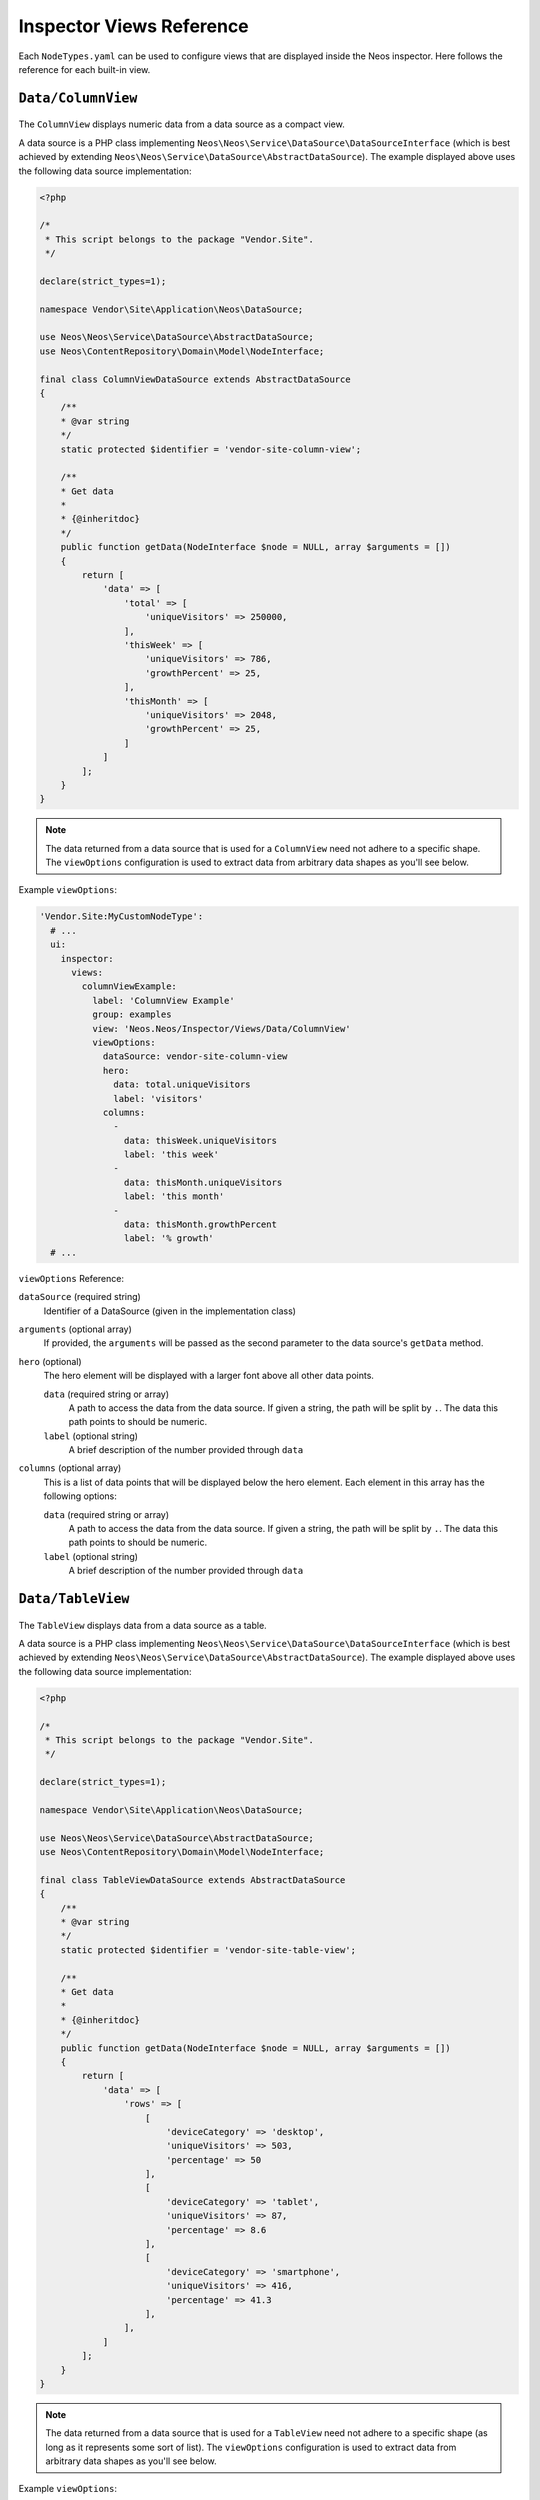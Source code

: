 .. _inspector-views-reference:

Inspector Views Reference
=========================

Each ``NodeTypes.yaml`` can be used to configure views that are displayed inside the Neos inspector. Here follows the reference for each built-in view.

``Data/ColumnView``
~~~~~~~~~~~~~~~~~~~

.. figure:: Images/Data.ColumnView.png
  :alt: A screenshot showcasing the ColumnView. It shows "250000 visitors" as the hero element and three additional data points, namely "786 this week", "2048 this month" and "25% growth", all of which are examples of data that can be displayed with the ColumnView.

The ``ColumnView`` displays numeric data from a data source as a compact view.

A data source is a PHP class implementing ``Neos\Neos\Service\DataSource\DataSourceInterface`` (which is best achieved by extending ``Neos\Neos\Service\DataSource\AbstractDataSource``). The example displayed above uses the following data source implementation:

.. code-block:: php

  <?php

  /*
   * This script belongs to the package "Vendor.Site".
   */

  declare(strict_types=1);

  namespace Vendor\Site\Application\Neos\DataSource;

  use Neos\Neos\Service\DataSource\AbstractDataSource;
  use Neos\ContentRepository\Domain\Model\NodeInterface;

  final class ColumnViewDataSource extends AbstractDataSource
  {
      /**
      * @var string
      */
      static protected $identifier = 'vendor-site-column-view';

      /**
      * Get data
      *
      * {@inheritdoc}
      */
      public function getData(NodeInterface $node = NULL, array $arguments = [])
      {
          return [
              'data' => [
                  'total' => [
                      'uniqueVisitors' => 250000,
                  ],
                  'thisWeek' => [
                      'uniqueVisitors' => 786,
                      'growthPercent' => 25,
                  ],
                  'thisMonth' => [
                      'uniqueVisitors' => 2048,
                      'growthPercent' => 25,
                  ]
              ]
          ];
      }
  }

.. note:: The data returned from a data source that is used for a ``ColumnView`` need not adhere to a specific shape. The ``viewOptions`` configuration is used to extract data from arbitrary data shapes as you'll see below.

Example ``viewOptions``:

.. code-block:: yaml

  'Vendor.Site:MyCustomNodeType':
    # ...
    ui:
      inspector:
        views:
          columnViewExample:
            label: 'ColumnView Example'
            group: examples
            view: 'Neos.Neos/Inspector/Views/Data/ColumnView'
            viewOptions:
              dataSource: vendor-site-column-view
              hero:
                data: total.uniqueVisitors
                label: 'visitors'
              columns:
                -
                  data: thisWeek.uniqueVisitors
                  label: 'this week'
                -
                  data: thisMonth.uniqueVisitors
                  label: 'this month'
                -
                  data: thisMonth.growthPercent
                  label: '% growth'
    # ...

``viewOptions`` Reference:

``dataSource`` (required string)
  Identifier of a DataSource (given in the implementation class)

``arguments`` (optional array)
  If provided, the ``arguments`` will be passed as the second parameter to the data source's ``getData`` method.

``hero`` (optional)
  The hero element will be displayed with a larger font above all other data points.

  ``data`` (required string or array)
    A path to access the data from the data source. If given a string, the path will be split by ``.``. The data this path points to should be numeric.

  ``label`` (optional string)
    A brief description of the number provided through ``data``

``columns`` (optional array)
  This is a list of data points that will be displayed below the hero element. Each element in this array has the following options:

  ``data`` (required string or array)
    A path to access the data from the data source. If given a string, the path will be split by ``.``. The data this path points to should be numeric.

  ``label`` (optional string)
    A brief description of the number provided through ``data``

``Data/TableView``
~~~~~~~~~~~~~~~~~~~

.. figure:: Images/Data.TableView.png
  :alt: A screenshot showcasing the TableView. It shows a table with 3 rows, each split into 3 columns. The first row reads "desktop, 503 visitors, 50%", the second row reads "tablet, 87 visitors, 8.6%", and the third row reads "smartphone, 416 visitors, 41.3%". These are examples of data that can be displayed with the TableView.

The ``TableView`` displays data from a data source as a table.

A data source is a PHP class implementing ``Neos\Neos\Service\DataSource\DataSourceInterface`` (which is best achieved by extending ``Neos\Neos\Service\DataSource\AbstractDataSource``). The example displayed above uses the following data source implementation:

.. code-block:: php

  <?php

  /*
   * This script belongs to the package "Vendor.Site".
   */

  declare(strict_types=1);

  namespace Vendor\Site\Application\Neos\DataSource;

  use Neos\Neos\Service\DataSource\AbstractDataSource;
  use Neos\ContentRepository\Domain\Model\NodeInterface;

  final class TableViewDataSource extends AbstractDataSource
  {
      /**
      * @var string
      */
      static protected $identifier = 'vendor-site-table-view';

      /**
      * Get data
      *
      * {@inheritdoc}
      */
      public function getData(NodeInterface $node = NULL, array $arguments = [])
      {
          return [
              'data' => [
                  'rows' => [
                      [
                          'deviceCategory' => 'desktop',
                          'uniqueVisitors' => 503,
                          'percentage' => 50
                      ],
                      [
                          'deviceCategory' => 'tablet',
                          'uniqueVisitors' => 87,
                          'percentage' => 8.6
                      ],
                      [
                          'deviceCategory' => 'smartphone',
                          'uniqueVisitors' => 416,
                          'percentage' => 41.3
                      ],
                  ],
              ]
          ];
      }
  }

.. note:: The data returned from a data source that is used for a ``TableView`` need not adhere to a specific shape (as long as it represents some sort of list). The ``viewOptions`` configuration is used to extract data from arbitrary data shapes as you'll see below.

Example ``viewOptions``:

.. code-block:: yaml

  'Vendor.Site:MyCustomNodeType':
    # ...
    ui:
      inspector:
        views:
          tableViewExample:
            label: 'TableView Example'
            group: examples
            view: 'Neos.Neos/Inspector/Views/Data/TableView'
            viewOptions:
              dataSource: vendor-site-table-view
              collection: rows
              columns:
                -
                  data: deviceCategory
                  iconMap:
                    desktop: icon-desktop
                    tablet: icon-tablet
                    smartphone: icon-mobile-phone
                -
                  data: uniqueVisitors
                  suffix: ' visitors'
                -
                  data: percentage
                  suffix: '%'
    # ...

``viewOptions`` Reference:

``dataSource`` (required string)
  Identifier of a DataSource (given in the implementation class)

``arguments`` (optional array)
  If provided, the ``arguments`` will be passed as the second parameter to the data source's ``getData`` method.

``collection`` (required string or array)
  A path to access the collection of interest from the data provided by the data source. If given a string, the path will be split by ``.``. The data this path points to should be a numerically indexed array.

``columns`` (optional array)
  This key is used to configure the columns of the table. Each element in this array has the following options:

  ``data`` (required string or array)
    A path to access the data of an item of the list described by ``collection``. If given a string, the path will be split by ``.``.

  ``iconMap`` (optional hashmap)
    Maps the value provided through ``data`` to an icon that will be displayed in addition to the value.

  ``suffix`` (optional string)
    A brief description of the value provided through ``data``

``Data/TimeSeriesView``
~~~~~~~~~~~~~~~~~~~~~~~

.. figure:: Images/Data.TimeSeriesView.png
  :alt: A screenshot showcasing the TimeSeriesView. It shows a line graph illustrating fictional page visitor numbers accumulated over time. On its y-axis the graph scales from 400 visitors at the bottom to 1000 visitors at the top. In the top right corner it reads "last month" to signify that the displayed data shows the figures over the last month.

The ``TimeSeriesView`` displays data accumulated over time from a data source as a line chart.

A data source is a PHP class implementing ``Neos\Neos\Service\DataSource\DataSourceInterface`` (which is best achieved by extending ``Neos\Neos\Service\DataSource\AbstractDataSource``). The example displayed above uses the following data source implementation:

.. code-block:: php

  <?php

  /*
   * This script belongs to the package "Vendor.Site".
   */

  declare(strict_types=1);

  namespace Vendor\Site\Application\Neos\DataSource;

  use Neos\Neos\Service\DataSource\AbstractDataSource;
  use Neos\ContentRepository\Domain\Model\NodeInterface;

  final class TimeSeriesViewDataSource extends AbstractDataSource
  {
      /**
      * @var string
      */
      static protected $identifier = 'vendor-site-time-series-view';

      /**
      * Get data
      *
      * {@inheritdoc}
      */
      public function getData(NodeInterface $node = NULL, array $arguments = [])
      {
          return [
              'data' => [
                  'rows' => [
                      [
                          'date' => new \DateTimeImmutable('2022-09-01'),
                          'uniqueVisitors' => 503
                      ],
                      [
                          'date' => new \DateTimeImmutable('2022-10-01'),
                          'uniqueVisitors' => 708
                      ],
                      [
                          'date' => new \DateTimeImmutable('2022-11-01'),
                          'uniqueVisitors' => 389
                      ],
                      [
                          'date' => new \DateTimeImmutable('2022-12-01'),
                          'uniqueVisitors' => 1027
                      ],
                  ],
              ]
          ];
      }
  }

.. note:: The data returned from a data source that is used for a ``TimeSeriesView`` need not adhere to a specific shape (as long as it includes a list of data associated with a time and date). The ``viewOptions`` configuration is used to extract data from arbitrary data shapes as you'll see below.

Example ``viewOptions``:

.. code-block:: yaml

  'Vendor.Site:MyCustomNodeType':
    # ...
    ui:
      inspector:
        views:
          timeSeriesViewExample:
            label: 'TimeSeriesView Example'
            group: examples
            view: 'Neos.Neos/Inspector/Views/Data/TimeSeriesView'
            viewOptions:
              subtitle: 'last month'
              dataSource: vendor-site-time-series-view
              collection: rows
              series:
                timeData: date
                valueData: uniqueVisitors
              chart:
                selectedInterval: weeks
                yAxisFromZero: false
    # ...

``viewOptions`` Reference:

``dataSource`` (required string)
  Identifier of a DataSource (given in the implementation class)

``arguments`` (optional array)
  If provided, the ``arguments`` will be passed as the second parameter to the data source's ``getData`` method.

``subtitle`` (optional string)
  A brief description for the time series chart that will be displayed in the top right corner

``collection`` (optional array or string)
  A path to access the collection of interest from the data provided by the data source. If given a string, the path will be split by ``.``. The data this path points to should be a numerically indexed array.

``series`` (required object)
  This object configures each data point that will be used to draw the chart.

  ``timeData`` (required array or string)
    A path to access the data of an item of the list described by ``collection``. If given a string, the path will be split by ``.``. The data this path points to should represent a time and date (e.g. an ``integer``-typed unix timestamp or a ``\DateTimeInterface``).

  ``valueData`` (required array or string)
    A path to access the data of an item of the list described by ``collection``. If given a string, the path will be split by ``.``. The data this path points to should be numeric.

``chart`` (optional object)
  This object configures the chart itself.

  ``selectedInterval`` (optional, default="years")
    This field configures the scale of the x-axis.
    Possible values are:

    - ``years`` (or ``Y``)
    - ``quarters`` (or ``Q``)
    - ``months`` (or ``M``)
    - ``weeks`` (or ``W``)
    - ``days`` (or ``D``)
    - ``seconds`` (or ``S``)

  ``yAxisFromZero`` (optional boolean, default=false)
    If set to ``true`` the y-axis will start from ``0``. Otherwise the y-axis will start from the lowest available value.

``NodeInfoView``
~~~~~~~~~~~~~~~~

.. figure:: Images/NodeInfoView.png
  :alt: A screenshot showcasing the NodeInfoView. It shows a list of key characteristics of an example node. Those characteristics are "Created" (which is the creation date and time for the node, "12/29/2022 2:58:47PM" in the example), "Last modification" (which is the date and time of the last modification of the node, "12/29/2022 2:58:47PM" in the example), "Identifier" (a UUID, the node identifier), "Name" (the node name), and "Type" (the name of the node's node type).

The ``NodeInfoView`` displays key characteristics of a node. In Neos, every node with a node type that extends ``Neos.Neos:Node`` (which applies to both content and document nodes by default), comes with a pre-configured ``NodeInfoView``. It can be found in the Inspector under the ``meta`` tab.

It is unlikely, you'll ever need to configure this view manually. But if you need to, you can use a configuration like this one:

.. code-block:: yaml

  'Vendor.Site:MyCustomNodeType':
    # ...
    ui:
    inspector:
      views:
        nodeInfoViewExample:
          label: 'NodeInfoView example'
          group: examples
          view: 'Neos.Neos/Inspector/Views/NodeInfoView'
    # ...

The ``NodeInfoView`` has no ``viewOptions``.
